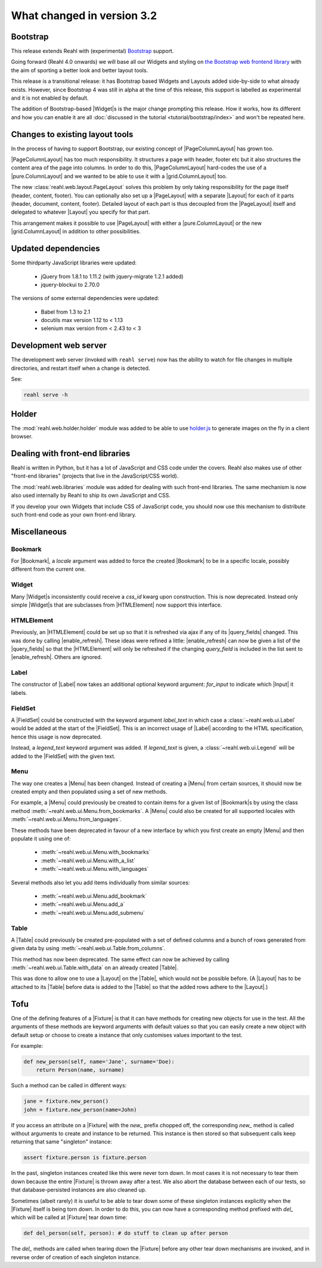 .. Copyright 2014, 2015, 2016 Reahl Software Services (Pty) Ltd. All rights reserved.
 
What changed in version 3.2
===========================

.. |Widget| replace:: :class:`~reahl.web.fw.Widget`


Bootstrap
---------

This release extends Reahl with (experimental) `Bootstrap <http://getbootstrap.com>`_ support.

Going forward (Reahl 4.0 onwards) we will base all our Widgets and
styling on `the Bootstrap web frontend library
<http://getbootstrap.com>`_ with the aim of sporting a better look and
better layout tools.

This release is a transitional release: it has Bootstrap based Widgets 
and Layouts added side-by-side to what already exists. However, since 
Bootstrap 4 was still in alpha at the time of this release, this support
is labelled as experimental and it is not enabled by default.

The addition of Bootstrap-based |Widget|\s is the major change
prompting this release. How it works, how its different and how you can
enable it are all :doc:`discussed in the tutorial
<tutorial/bootstrap/index>` and won't be repeated here.


Changes to existing layout tools
--------------------------------

.. |PageColumnLayout| replace:: :class:`~reahl.web.pure.PageColumnLayout`
.. |pure.ColumnLayout| replace:: :class:`reahl.web.pure.ColumnLayout`
.. |grid.ColumnLayout| replace:: :class:`reahl.web.bootstrap.grid.ColumnLayout`
.. |Layout| replace:: :class:`~reahl.web.fw.Layout`
.. |PageLayout| replace:: :class:`~reahl.web.layout.PageLayout`

In the process of having to support Bootstrap, our existing concept of
|PageColumnLayout| has grown too. 

|PageColumnLayout| has too much responsibility. It structures a page
with header, footer etc but it also structures the content area of the
page into columns. In order to do this, |PageColumnLayout|
hard-codes the use of a |pure.ColumnLayout| and we wanted to be able
to use it with a |grid.ColumnLayout| too.

The new :class:`reahl.web.layout.PageLayout` solves this problem by
only taking responsibility for the page itself (header, content,
footer). You can optionally also set up a |PageLayout| with a separate
|Layout| for each of it parts (header, document, content,
footer). Detailed layout of each part is thus decoupled from the
|PageLayout| itself and delegated to whatever |Layout| you specify for
that part.

This arrangement makes it possible to use |PageLayout| with either a
|pure.ColumnLayout| or the new |grid.ColumnLayout| in addition to
other possibilities.

Updated dependencies
--------------------

Some thirdparty JavaScript libraries were updated:

  - jQuery from 1.8.1 to 1.11.2 (with jquery-migrate 1.2.1 added)
  - jquery-blockui to 2.70.0

The versions of some external dependencies were updated:

  - Babel from 1.3 to 2.1
  - docutils max version 1.12 to < 1.13
  - selenium max version from < 2.43 to < 3


Development web server
----------------------

The development web server (invoked with ``reahl serve``) now has the
ability to watch for file changes in multiple directories, and restart
itself when a change is detected. 

See:

.. code:: bash

   reahl serve -h


Holder
------

The :mod:`reahl.web.holder.holder` module was added to be able to use
`holder.js <http://imsky.github.io/holder/>`_ to generate images on
the fly in a client browser.


Dealing with front-end libraries
--------------------------------

Reahl is written in Python, but it has a lot of JavaScript and CSS
code under the covers. Reahl also makes use of other "front-end
libraries" (projects that live in the JavaScript/CSS world).

The :mod:`reahl.web.libraries` module was added for dealing with such
front-end libraries. The same mechanism is now also used internally by
Reahl to ship its own JavaScript and CSS. 

If you develop your own Widgets that include CSS of JavaScript code,
you should now use this mechanism to distribute such front-end
code as your own front-end library.


Miscellaneous 
-------------


Bookmark
~~~~~~~~

.. |Bookmark| replace:: :class:`~reahl.web.fw.Bookmark`

For |Bookmark|, a `locale` argument was added to force the created
|Bookmark| to be in a specific locale, possibly different from the
current one.

Widget
~~~~~~

.. |HTMLElement| replace:: :class:`~reahl.web.ui.HTMLElement`

Many |Widget|\s inconsistently could receive a `css_id` kwarg upon
construction. This is now deprecated. Instead only simple |Widget|\s
that are subclasses from |HTMLElement| now support this interface.

HTMLElement
~~~~~~~~~~~

.. |enable_refresh| replace:: :meth:`~reahl.web.ui.HTMLElement.enable_refresh`
.. |query_fields| replace:: :meth:`~reahl.web.fw.Widget.query_fields`

Previously, an |HTMLElement| could be set up so that it is refreshed
via ajax if any of its |query_fields| changed. This was done by
calling |enable_refresh|. These ideas were refined a little:
|enable_refresh| can now be given a list of the |query_fields| so that
the |HTMLElement| will only be refreshed if the changing `query_field` 
is included in the list sent to |enable_refresh|. Others are ignored.

Label
~~~~~

.. |Label| replace:: :class:`~reahl.web.ui.Label`
.. |Input| replace:: :class:`~reahl.web.ui.Input`

The constructor of |Label| now takes an additional optional keyword
argument: `for_input` to indicate which |Input| it labels.


FieldSet
~~~~~~~~

.. |FieldSet| replace:: :class:`~reahl.web.ui.FieldSet`

A |FieldSet| could be constructed with the keyword argument `label_text`
in which case a :class:`~reahl.web.ui.Label` would be added at the 
start of the |FieldSet|. This is an incorrect usage of |Label|
according to the HTML specification, hence this usage is now deprecated.

Instead, a `legend_text` keyword argument was added. If `legend_text` is
given, a :class:`~reahl.web.ui.Legend` will be added to the |FieldSet|
with the given text.


Menu
~~~~

.. |Menu| replace:: :class:`~reahl.web.ui.Menu`

The way one creates a |Menu| has been changed. Instead of creating
a |Menu| from certain sources, it should now be created empty and
then populated using a set of new methods.

For example, a |Menu| could previously be created to contain items
for a given list of |Bookmark|\s by using the class method
:meth:`~reahl.web.ui.Menu.from_bookmarks`\. A |Menu| could also be
created for all supported locales with
:meth:`~reahl.web.ui.Menu.from_languages`.

These methods have been deprecated in favour of a new interface
by which you first create an empty |Menu| and then populate it using
one of:

 - :meth:`~reahl.web.ui.Menu.with_bookmarks`
 - :meth:`~reahl.web.ui.Menu.with_a_list`
 - :meth:`~reahl.web.ui.Menu.with_languages`

Several methods also let you add items individually from similar 
sources:

 - :meth:`~reahl.web.ui.Menu.add_bookmark`
 - :meth:`~reahl.web.ui.Menu.add_a`
 - :meth:`~reahl.web.ui.Menu.add_submenu`

Table
~~~~~

.. |Table| replace:: :class:`~reahl.web.ui.Table`

A |Table| could previously be created pre-populated with a set of
defined columns and a bunch of rows generated from given data by
using :meth:`~reahl.web.ui.Table.from_columns`.

This method has now been deprecated. The same effect can now be 
achieved by calling :meth:`~reahl.web.ui.Table.with_data` on an
already created |Table|\.
   
This was done to allow one to use a |Layout| on the |Table|\, which
would not be possible before. (A |Layout| has to be attached
to its |Table| before data is added to the |Table| so that the 
added rows adhere to the |Layout|.)


Tofu
----

.. |Fixture| replace:: :class:`~reahl.tofu.Fixture`

One of the defining features of a |Fixture| is that it can have
methods for creating new objects for use in the test. All the
arguments of these methods are keyword arguments with default values
so that you can easily create a new object with default setup or
choose to create a instance that only customises values important to
the test.

For example:

.. code:: python

   def new_person(self, name='Jane', surname='Doe):
       return Person(name, surname)

Such a method can be called in different ways:

.. code:: python

   jane = fixture.new_person()
   john = fixture.new_person(name=John)

If you access an attribute on a |Fixture| with the `new_` prefix
chopped off, the corresponding `new_` method is called without
arguments to create and instance to be returned.  This instance is
then stored so that subsequent calls keep returning that same
"singleton" instance:

.. code:: python

   assert fixture.person is fixture.person

In the past, singleton instances created like this were never torn
down. In most cases it is not necessary to tear them down because the
entire |Fixture| is thrown away after a test. We also abort the
database between each of our tests, so that database-persisted
instances are also cleaned up.

Sometimes (albeit rarely) it is useful to be able to tear down some of
these singleton instances explicitly when the |Fixture| itself is
being torn down. In order to do this, you can now have a corresponding
method prefixed with `del_` which will be called at |Fixture| tear
down time:

.. code:: python

   def del_person(self, person): # do stuff to clean up after person

The `del_` methods are called when tearing down the |Fixture| before
any other tear down mechanisms are invoked, and in reverse order of
creation of each singleton instance.




